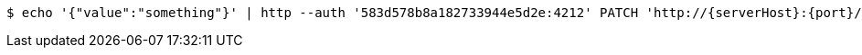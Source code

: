 [source,bash,subs="attributes"]
----
$ echo '{"value":"something"}' | http --auth '583d578b8a182733944e5d2e:4212' PATCH 'http://{serverHost}:{port}/domain/userFields/583d578b8a182733944e5d32' 'Accept:application/hal+json' 'Content-Type:application/json;charset=UTF-8'
----